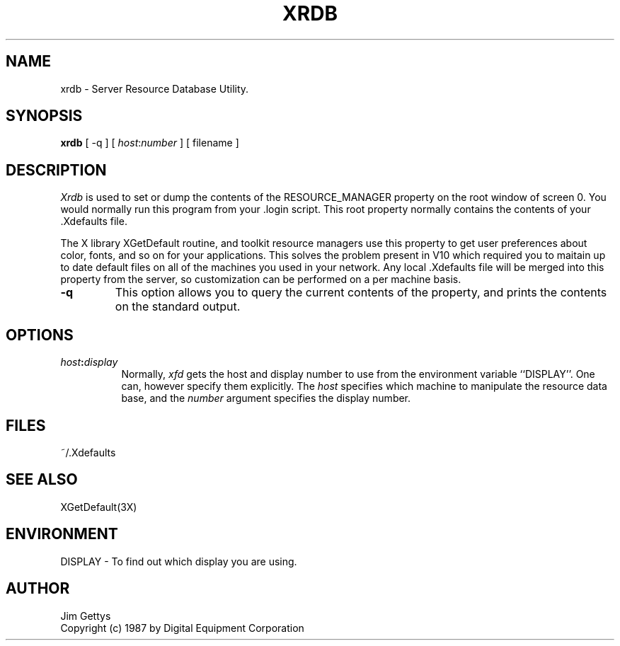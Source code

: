 .TH XRDB 1 "29 August 1987" "X Version 11"
.SH NAME
xrdb - Server Resource Database Utility.
.SH SYNOPSIS
.B xrdb
[ -q ] [ \fIhost\fP:\fInumber\fP ] [ filename ] 
.SH DESCRIPTION
.I Xrdb
is used to set or dump the contents of the RESOURCE_MANAGER property
on the root window of screen 0.
You would normally run this program from your .login script.
This root property normally contains the contents of
your .Xdefaults file.
.LP
The X library XGetDefault routine, and toolkit resource managers
use this property to get user preferences about color, fonts, and so
on for your applications.
This solves the problem present in V10 which required you to
maitain up to date default files on all of the machines you
used in your network.
Any local .Xdefaults file will be merged into this property from the server,
so customization can be performed on a per machine basis.
.TP
.B \-q
This option allows you to query the current contents of the
property, and prints the contents on the standard output.
.SH "OPTIONS"
.PP
.TP 8
.B \fIhost\fP:\fIdisplay\fP
Normally,
.I xfd
gets the host and display number to use from the environment
variable ``DISPLAY''.  One can, however specify them explicitly.
The
.I host
specifies which machine to manipulate the resource data base, and
the
.I number
argument specifies the display number.
.SH FILES
~/.Xdefaults
.SH "SEE ALSO"
XGetDefault(3X)
.SH ENVIRONMENT
DISPLAY	-	To find out which display you are using.
.SH AUTHOR
Jim Gettys
.br
Copyright (c) 1987 by Digital Equipment Corporation

